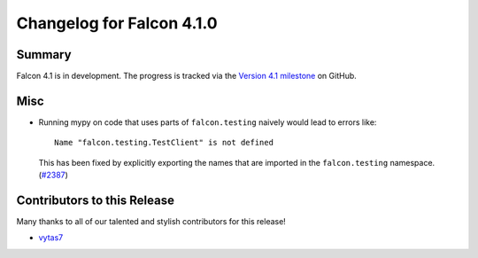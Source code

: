 Changelog for Falcon 4.1.0
==========================

Summary
-------

Falcon 4.1 is in development. The progress is tracked via the
`Version 4.1 milestone <https://github.com/falconry/falcon/milestone/41>`__
on GitHub.


.. Changes to Supported Platforms
.. ------------------------------

.. NOTE(vytas): No changes to the supported platforms (yet).

.. towncrier release notes start


Misc
----

- Running mypy on code that uses parts of ``falcon.testing`` naively
  would lead to errors like::

    Name "falcon.testing.TestClient" is not defined

  This has been fixed by explicitly exporting the names that are
  imported in the ``falcon.testing`` namespace. (`#2387 <https://github.com/falconry/falcon/issues/2387>`__)


Contributors to this Release
----------------------------

Many thanks to all of our talented and stylish contributors for this release!

- `vytas7 <https://github.com/vytas7>`__
